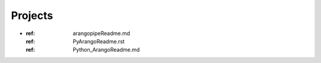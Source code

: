 -----
Projects
-----
..  doctree::
    :maxdepth: 2
*   :ref: arangopipeReadme.md
    :ref: PyArangoReadme.rst
    :ref: Python_ArangoReadme.md
